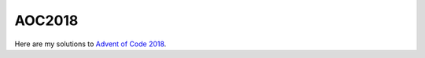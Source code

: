 AOC2018
#######

Here are my solutions to `Advent of Code 2018`__.

.. _aoc: https://adventofcode.com/2018/

__ aoc_

